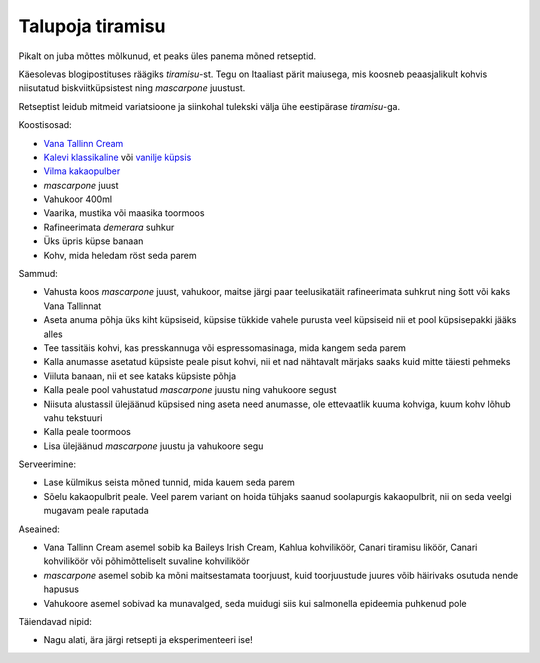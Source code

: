 .. title: Talupoja tiramisu
.. author: Lauri Võsandi <lauri.vosandi@gmail.com>
.. tags: 
.. date: 2013-07-15

Talupoja tiramisu
=================

Pikalt on juba mõttes mõlkunud, et peaks üles panema mõned retseptid.

Käesolevas blogipostituses räägiks *tiramisu*-st. Tegu on Itaaliast pärit
maiusega, mis koosneb peaasjalikult kohvis niisutatud biskviitküpsistest ning
*mascarpone* juustust.

Retseptist leidub mitmeid variatsioone ja siinkohal tulekski välja 
ühe eestipärase *tiramisu*-ga.

.. image:: img/wannabe-tiramisu-cropped.jpg
    :width: 640
    :height: 437

Koostisosad:

* `Vana Tallinn Cream <http://liviko.ee/tooted/omatooted/likoor/vana-tallinn-cream-2-2/>`_
* `Kalevi klassikaline <http://www.kalev.eu/tooted/maiustused-ja-kupsised/kupsised/vormikupsised/kalev-klassikaline-kupsis-165g>`_ või
  `vanilje küpsis <http://www.kalev.eu/tooted/maiustused-ja-kupsised/kupsised/vormikupsised/kalev-vanillimaitseline-kupsis-165g>`_
* `Vilma kakaopulber <http://www.kalev.eu/tooted/vilma-kupsetustooted/magusad-kupsetustooted/muud/vilma-vahendatud-rasvasisaldusega-kakaopulber-150g>`_
* *mascarpone* juust
* Vahukoor 400ml
* Vaarika, mustika või maasika toormoos
* Rafineerimata *demerara* suhkur
* Üks üpris küpse banaan
* Kohv, mida heledam röst seda parem

Sammud:

* Vahusta koos *mascarpone* juust, vahukoor, maitse järgi paar teelusikatäit
  rafineerimata suhkrut ning šott või kaks Vana Tallinnat
* Aseta anuma põhja üks kiht küpsiseid, küpsise tükkide vahele purusta 
  veel küpsiseid nii et pool küpsisepakki jääks alles
* Tee tassitäis kohvi, kas presskannuga või espressomasinaga, mida kangem
  seda parem
* Kalla anumasse asetatud küpsiste peale pisut kohvi, nii et nad nähtavalt 
  märjaks saaks kuid mitte täiesti pehmeks
* Viiluta banaan, nii et see kataks küpsiste põhja
* Kalla peale pool vahustatud *mascarpone* juustu ning vahukoore segust
* Niisuta alustassil ülejäänud küpsised ning aseta need anumasse,
  ole ettevaatlik kuuma kohviga, kuum kohv lõhub vahu tekstuuri
* Kalla peale toormoos
* Lisa ülejäänud *mascarpone* juustu ja vahukoore segu

Serveerimine:

* Lase külmikus seista mõned tunnid, mida kauem seda parem
* Sõelu kakaopulbrit peale. Veel parem variant on hoida tühjaks
  saanud soolapurgis kakaopulbrit, nii on seda veelgi mugavam peale raputada

Aseained:

* Vana Tallinn Cream asemel sobib ka Baileys Irish Cream, Kahlua kohviliköör, 
  Canari tiramisu liköör, Canari kohviliköör või põhimõtteliselt suvaline
  kohviliköör
* *mascarpone* asemel sobib ka mõni maitsestamata toorjuust, kuid toorjuustude
  juures võib häirivaks osutuda nende hapusus
* Vahukoore asemel sobivad ka munavalged, seda muidugi siis kui salmonella 
  epideemia puhkenud pole

Täiendavad nipid:

* Nagu alati, ära järgi retsepti ja eksperimenteeri ise!

